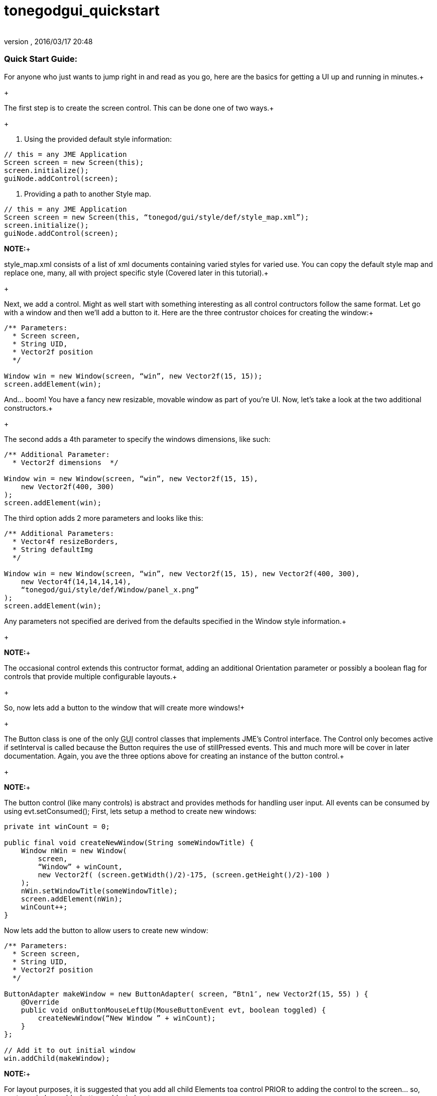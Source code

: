 = tonegodgui_quickstart
:author: 
:revnumber: 
:revdate: 2016/03/17 20:48
:relfileprefix: ../../
:imagesdir: ../..
ifdef::env-github,env-browser[:outfilesuffix: .adoc]



=== Quick Start Guide:

For anyone who just wants to jump right in and read as you go, here are the basics for getting a UI up and running in minutes.+

+

The first step is to create the screen control. This can be done one of two ways.+

+

1. Using the provided default style information:


[source,java]
----

// this = any JME Application
Screen screen = new Screen(this);
screen.initialize();
guiNode.addControl(screen);

----

2. Providing a path to another Style map.


[source,java]
----

// this = any JME Application
Screen screen = new Screen(this, “tonegod/gui/style/def/style_map.xml”);
screen.initialize();
guiNode.addControl(screen);

----

*NOTE:*+

style_map.xml consists of a list of xml documents containing varied styles for varied use. You can copy the default style map and replace one, many, all with project specific style (Covered later in this tutorial).+

+

Next, we add a control. Might as well start with something interesting as all control contructors follow the same format. Let go with a window and then we’ll add a button to it. Here are the three contrustor choices for creating the window:+



[source,java]
----

/** Parameters:
  * Screen screen,
  * String UID,
  * Vector2f position
  */
 
Window win = new Window(screen, “win”, new Vector2f(15, 15));
screen.addElement(win);

----

And… boom! You have a fancy new resizable, movable window as part of you’re UI. Now, let’s take a look at the two additional constructors.+

+

The second adds a 4th parameter to specify the windows dimensions, like such:


[source,java]
----

/** Additional Parameter:
  * Vector2f dimensions  */
 
Window win = new Window(screen, “win”, new Vector2f(15, 15),
    new Vector2f(400, 300)
);
screen.addElement(win);

----

The third option adds 2 more parameters and looks like this:


[source,java]
----

/** Additional Parameters:
  * Vector4f resizeBorders,
  * String defaultImg
  */
 
Window win = new Window(screen, “win”, new Vector2f(15, 15), new Vector2f(400, 300),
    new Vector4f(14,14,14,14),
    “tonegod/gui/style/def/Window/panel_x.png”
);
screen.addElement(win);

----

Any parameters not specified are derived from the defaults specified in the Window style information.+

+

*NOTE:*+

The occasional control extends this contructor format, adding an additional Orientation parameter or possibly a boolean flag for controls that provide multiple configurable layouts.+

+

So, now lets add a button to the window that will create more windows!+

+

The Button class is one of the only +++<abbr title="Graphical User Interface">GUI</abbr>+++ control classes that implements JME’s Control interface. The Control only becomes active if setInterval is called because the Button requires the use of stillPressed events. This and much more will be cover in later documentation. Again, you ave the three options above for creating an instance of the button control.+

+

*NOTE:*+

The button control (like many controls) is abstract and provides methods for handling user input. All events can be consumed by using evt.setConsumed(); First, lets setup a method to create new windows:


[source,java]
----

private int winCount = 0;
 
public final void createNewWindow(String someWindowTitle) {
    Window nWin = new Window(
        screen,
        “Window” + winCount,
        new Vector2f( (screen.getWidth()/2)-175, (screen.getHeight()/2)-100 )
    );
    nWin.setWindowTitle(someWindowTitle);
    screen.addElement(nWin);
    winCount++;
}

----

Now lets add the button to allow users to create new window:


[source,java]
----

/** Parameters:
  * Screen screen,
  * String UID,
  * Vector2f position
  */
 
ButtonAdapter makeWindow = new ButtonAdapter( screen, “Btn1″, new Vector2f(15, 55) ) {
    @Override
    public void onButtonMouseLeftUp(MouseButtonEvent evt, boolean toggled) {
        createNewWindow(“New Window ” + winCount);
    }
};
 
// Add it to out initial window
win.addChild(makeWindow);

----

*NOTE:*+

For layout purposes, it is suggested that you add all child Elements toa control PRIOR to adding the control to the screen… so, ceate a window, add a button, add window to screen.+

+

*A Bit More Info:*+

 All controls are based on the Element class which has access to all default behaviors. Behaviors can be enabled disabled on ANY control or primitive Element.



=== A Few of the Common Behaviors:

[source,java]
----

// Makes control resizable from defined borders
setIsResizable(boolean);

// Makes the control movable
setIsMovable(boolean);

// Constrained to parent dimensions
setLockToParentBounds(boolean);

// On interaction effects direct parent instead of self
setEffectParent(boolean);

// On interaction effects absolute parent (screen lvl) instead of self
setEffectAbsoluteParent(boolean);

// allows the control to scale north/south from any encapsulating parent resize
setScaleNS(boolean);
// allows the control to scale east/west from any encapsulating parent resize
setScaleEW(boolean);

setDockN(boolean); // also enables/disables dock south
setDockS(boolean); // also enables/disables dock north
setDockE(boolean); // also enables/disables dock west
setDockW(boolean); // also enables/disables dock east

setIgnoreMouse(boolean);

----

*NOTE:*+

There are far more behaviors, however, these are the most critical when creating custom controls to ensure that nested Elements react as you would like when a parent Element is altered.+


